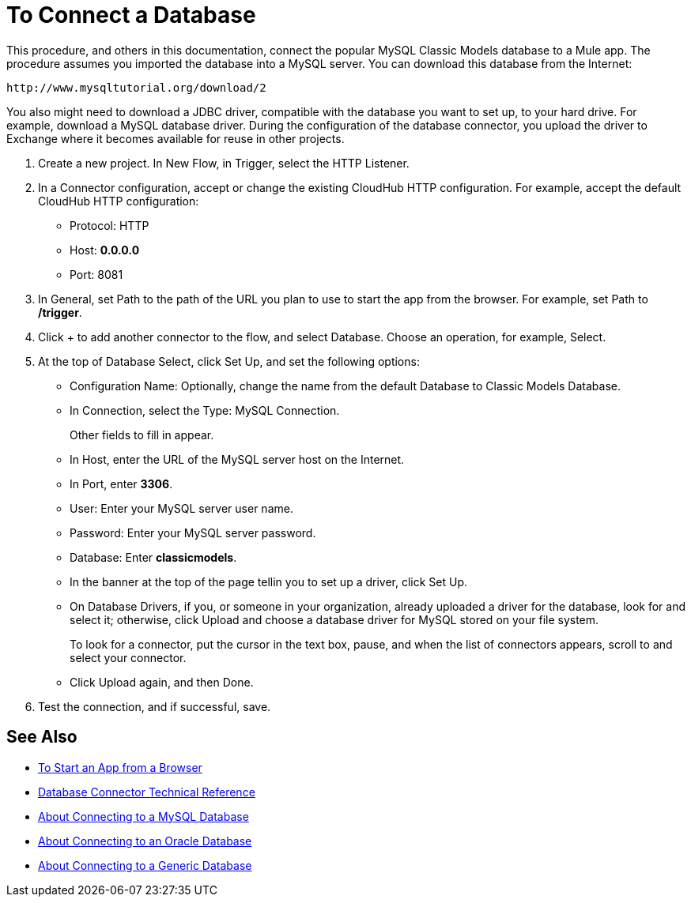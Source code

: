 = To Connect a Database

This procedure, and others in this documentation, connect the popular MySQL Classic Models database to a Mule app. The procedure assumes you imported the database into a MySQL server. You can download this database from the Internet:

`+http://www.mysqltutorial.org/download/2+`

You also might need to download a JDBC driver, compatible with the database you want to set up, to your hard drive. For example, download a MySQL database driver. During the configuration of the database connector, you upload the driver to Exchange where it becomes available for reuse in other projects.

. Create a new project. In New Flow, in Trigger, select the HTTP Listener.
. In a Connector configuration, accept or change the existing CloudHub HTTP configuration. For example, accept the default CloudHub HTTP configuration:
+
* Protocol: HTTP
* Host: *0.0.0.0*
* Port: 8081
+
. In General, set Path to the path of the URL you plan to use to start the app from the browser. For example, set Path to */trigger*.
. Click + to add another connector to the flow, and select Database. Choose an operation, for example, Select.
. At the top of Database Select, click Set Up, and set the following options:
+
* Configuration Name: Optionally, change the name from the default Database to Classic Models Database.
* In Connection, select the Type: MySQL Connection.
+
Other fields to fill in appear.
+
* In Host, enter the URL of the MySQL server host on the Internet.
* In Port, enter *3306*.
* User: Enter your MySQL server user name.
* Password: Enter your MySQL server password.
* Database: Enter *classicmodels*.
* In the banner at the top of the page tellin you to set up a driver, click Set Up.
* On Database Drivers, if you, or someone in your organization, already uploaded a driver for the database, look for and select it; otherwise, click Upload and choose a database driver for MySQL stored on your file system. 
+
To look for a connector, put the cursor in the text box, pause, and when the list of connectors appears, scroll to and select your connector.
+ 
* Click Upload again, and then Done.
+
. Test the connection, and if successful, save.

== See Also

* link:/connectors/http-trigger-app-from-browser[To Start an App from a Browser]
* link:/connectors/database-documentation[Database Connector Technical Reference]
* link:/connectors/db-connector-mysql-concept[About Connecting to a MySQL Database]
* link:/connectors/db-connector-oracle-concept[About Connecting to an Oracle Database]
* link:/connectors/db-connector-generic-concept[About Connecting to a Generic Database]


